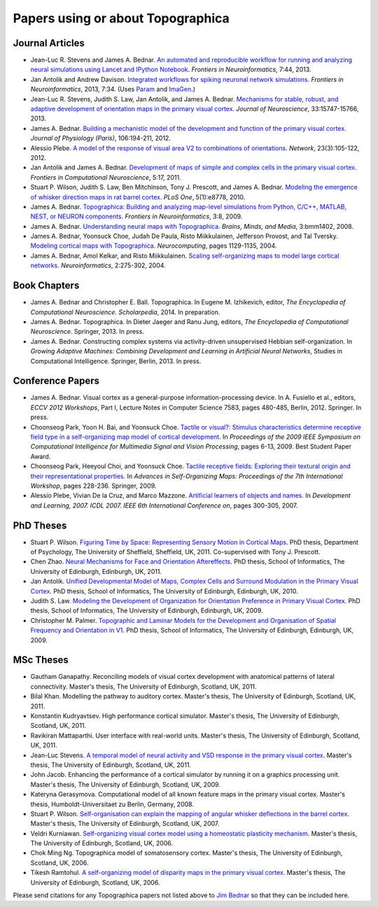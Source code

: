 **********************************
Papers using or about Topographica
**********************************

Journal Articles
----------------

-  Jean-Luc R. Stevens and James A. Bednar. 
   `An automated and reproducible workflow for running and analyzing
   neural simulations using Lancet and IPython Notebook`_.
   *Frontiers in Neuroinformatics*, 7:44, 2013.
-  Jan Antolik and Andrew Davison.
   `Integrated workflows for spiking neuronal network simulations`_.
   *Frontiers in Neuroinformatics*, 2013, 7:34. (Uses `Param`_ and
   `ImaGen`_.)
-  Jean-Luc R. Stevens, Judith S. Law, Jan Antolik, and James A. Bednar. 
   `Mechanisms for stable, robust, and adaptive development of orientation
   maps in the primary visual cortex`_. *Journal of Neuroscience*, 
   33:15747-15766, 2013.
-  James A. Bednar. `Building a mechanistic model of the development
   and function of the primary visual cortex`_. *Journal of
   Physiology (Paris)*, 106:194-211, 2012.
-  Alessio Plebe. `A model of the response of visual area V2 to
   combinations of orientations`_. *Network*, 23(3):105-122, 2012.
-  Jan Antolik and James A. Bednar. `Development of maps of simple
   and complex cells in the primary visual cortex`_. *Frontiers in
   Computational Neuroscience*, 5:17, 2011.
-  Stuart P. Wilson, Judith S. Law, Ben Mitchinson, Tony J.
   Prescott, and James A. Bednar. `Modeling the emergence of whisker
   direction maps in rat barrel cortex`_. *PLoS One*, 5(1):e8778,
   2010.
-  James A. Bednar. `Topographica: Building and analyzing map-level
   simulations from Python, C/C++, MATLAB, NEST, or NEURON
   components`_. *Frontiers in Neuroinformatics*, 3:8, 2009.
-  James A. Bednar. `Understanding neural maps with Topographica`_.
   *Brains, Minds, and Media*, 3:bmm1402, 2008.
-  James A. Bednar, Yoonsuck Choe, Judah De Paula, Risto
   Miikkulainen, Jefferson Provost, and Tal Tversky. `Modeling
   cortical maps with Topographica`_. *Neurocomputing*, pages
   1129-1135, 2004.
-  James A. Bednar, Amol Kelkar, and Risto Miikkulainen. `Scaling
   self-organizing maps to model large cortical networks`_.
   *Neuroinformatics*, 2:275-302, 2004.

Book Chapters
-------------

-  James A. Bednar and Christopher E. Ball. Topographica. In
   Eugene M. Izhikevich, editor, *The Encyclopedia of Computational
   Neuroscience*. *Scholarpedia*, 2014. In preparation.
-  James A. Bednar. Topographica. In Dieter Jaeger and Ranu Jung,
   editors, *The Encyclopedia of Computational Neuroscience*.
   Springer, 2013. In press.
-  James A. Bednar. Constructing complex systems via activity-driven
   unsupervised Hebbian self-organization. In *Growing Adaptive
   Machines: Combining Development and Learning in Artificial Neural
   Networks*, Studies in Computational Intelligence. Springer,
   Berlin, 2013. In press.

Conference Papers
-----------------

-  James A. Bednar. Visual cortex as a general-purpose
   information-processing device. In A. Fusiello et al., editors,
   *ECCV 2012 Workshops*, Part I, Lecture Notes in Computer Science
   7583, pages 480-485, Berlin, 2012. Springer. In press.
-  Choonseog Park, Yoon H. Bai, and Yoonsuck Choe. `Tactile or
   visual?: Stimulus characteristics determine receptive field type
   in a self-organizing map model of cortical development`_. In
   *Proceedings of the 2009 IEEE Symposium on Computational
   Intelligence for Multimedia Signal and Vision Processing*, pages
   6-13, 2009. Best Student Paper Award.
-  Choonseog Park, Heeyoul Choi, and Yoonsuck Choe. `Tactile
   receptive fields: Exploring their textural origin and their
   representational properties`_. In *Advances in Self-Organizing
   Maps: Proceedings of the 7th International Workshop*, pages
   228-236. Springer, 2009.
-  Alessio Plebe, Vivian De la Cruz, and Marco Mazzone. `Artificial
   learners of objects and names`_. In *Development and Learning,
   2007. ICDL 2007. IEEE 6th International Conference on*, pages
   300-305, 2007.

PhD Theses
----------

-  Stuart P. Wilson.  `Figuring Time by Space: Representing Sensory
   Motion in Cortical Maps`_. PhD thesis, Department of Psychology,
   The University of Sheffield, Sheffield, UK, 2011. Co-supervised
   with Tony J. Prescott.
-  Chen Zhao. `Neural Mechanisms for Face and Orientation
   Aftereffects`_. PhD thesis, School of Informatics, The
   University of Edinburgh, Edinburgh, UK, 2011.
-  Jan Antolik. `Unified Developmental Model of Maps, Complex Cells
   and Surround Modulation in the Primary Visual Cortex`_. PhD
   thesis, School of Informatics, The University of Edinburgh,
   Edinburgh, UK, 2010.
-  Judith S. Law. `Modeling the Development of Organization for
   Orientation Preference in Primary Visual Cortex`_. PhD thesis,
   School of Informatics, The University of Edinburgh, Edinburgh,
   UK, 2009.
-  Christopher M. Palmer. `Topographic and Laminar Models for the
   Development and Organisation of Spatial Frequency and Orientation
   in V1`_. PhD thesis, School of Informatics, The University of
   Edinburgh, Edinburgh, UK, 2009.

MSc Theses
----------

-  Gautham Ganapathy. Reconciling models of visual cortex
   development with anatomical patterns of lateral connectivity.
   Master's thesis, The University of Edinburgh, Scotland, UK, 2011.
-  Bilal Khan. Modelling the pathway to auditory cortex. Master's
   thesis, The University of Edinburgh, Scotland, UK, 2011.
-  Konstantin Kudryavtsev. High performance cortical simulator.
   Master's thesis, The University of Edinburgh, Scotland, UK, 2011.
-  Ravikiran Mattaparthi. User interface with real-world units.
   Master's thesis, The University of Edinburgh, Scotland, UK, 2011.
-  Jean-Luc Stevens. `A temporal model of neural activity and VSD
   response in the primary visual cortex`_. Master's thesis, The
   University of Edinburgh, Scotland, UK, 2011.
-  John Jacob. Enhancing the performance of a cortical simulator by
   running it on a graphics processing unit. Master's thesis, The
   University of Edinburgh, Scotland, UK, 2009.
-  Kateryna Gerasymova. Computational model of all known feature
   maps in the primary visual cortex. Master's thesis,
   Humboldt-Universitaet zu Berlin, Germany, 2008.
-  Stuart P. Wilson. `Self-organisation can explain the mapping of
   angular whisker deflections in the barrel cortex`_. Master's
   thesis, The University of Edinburgh, Scotland, UK, 2007.
-  Veldri Kurniawan. `Self-organizing visual cortex model using a
   homeostatic plasticity mechanism`_. Master's thesis, The
   University of Edinburgh, Scotland, UK, 2006.
-  Chok Ming Ng. Topographica model of somatosensory cortex.
   Master's thesis, The University of Edinburgh, Scotland, UK, 2006.
-  Tikesh Ramtohul. `A self-organizing model of disparity maps in
   the primary visual cortex`_. Master's thesis, The University of
   Edinburgh, Scotland, UK, 2006.

Please send citations for any Topographica papers not listed above
to `Jim Bednar`_ so that they can be included here.

.. _Mechanisms for stable, robust, and adaptive development of orientation maps in the primary visual cortex: http://dx.doi.org/10.1523/JNEUROSCI.1037-13.2013
.. _Building a mechanistic model of the development and function of the primary visual cortex: http://dx.doi.org/10.1016/j.jphysparis.2011.12.001
.. _A model of the response of visual area V2 to combinations of orientations: http://dx.doi.org/10.3109/0954898X.2012.690167
.. _Development of maps of simple and complex cells in the primary visual cortex: http://dx.doi.org/10.3389/fncom.2011.00017
.. _Modeling the emergence of whisker direction maps in rat barrel cortex: http://dx.doi.org/10.1371/journal.pone.0008778
.. _`Topographica: Building and analyzing map-level simulations from Python, C/C++, MATLAB, NEST, or NEURON components`: http://dx.doi.org/10.3389/neuro.11.008.2009
.. _Integrated workflows for spiking neuronal network simulations: http://dx.doi.org/10.3389/fninf.2013.00034
.. _An automated and reproducible workflow for running and analyzing neural simulations using Lancet and IPython Notebook: http://dx.doi.org/10.3389/fninf.2013.00044
.. _Understanding neural maps with Topographica: http://www.brains-minds-media.org/archive/1402
.. _Modeling cortical maps with Topographica: http://nn.cs.utexas.edu/keyword?bednar:neurocomputing04-sw
.. _Scaling self-organizing maps to model large cortical networks: http://nn.cs.utexas.edu/keyword?bednar:neuroinformatics04
.. _`Tactile or visual?: Stimulus characteristics determine receptive field type in a self-organizing map model of cortical development`: http://faculty.cs.tamu.edu/choe/ftp/publications/park.cimsvp09.pdf
.. _`Tactile receptive fields: Exploring their textural origin and their representational properties`: http://faculty.cs.tamu.edu/choe/ftp/publications/park.wsom09.pdf
.. _Artificial learners of objects and names: http://dx.doi.org/10.1109/DEVLRN.2007.4354050
.. _`Figuring Time by Space: Representing Sensory Motion in Cortical Maps`: http://etheses.whiterose.ac.uk/2171/
.. _Neural Mechanisms for Face and Orientation Aftereffects: http://hdl.handle.net/1842/5767
.. _Unified Developmental Model of Maps, Complex Cells and Surround Modulation in the Primary Visual Cortex: http://hdl.handle.net/1842/4875
.. _Modeling the Development of Organization for Orientation Preference in Primary Visual Cortex: http://hdl.handle.net/1842/3935
.. _Topographic and Laminar Models for the Development and Organisation of Spatial Frequency and Orientation in V1: http://hdl.handle.net/1842/4114
.. _A temporal model of neural activity and VSD response in the primary visual cortex: http://www.inf.ed.ac.uk/publications/thesis/online/IT111096.pdf
.. _Self-organisation can explain the mapping of angular whisker deflections in the barrel cortex: http://www.inf.ed.ac.uk/publications/thesis/online/IM070505.pdf
.. _Self-organizing visual cortex model using a homeostatic plasticity mechanism: http://www.inf.ed.ac.uk/publications/thesis/online/IM060401.pdf
.. _A self-organizing model of disparity maps in the primary visual cortex: http://www.inf.ed.ac.uk/publications/thesis/online/IM060400.pdf
.. _Jim Bednar: mailto:jbednar@inf.ed.ac.uk
.. _Param: http://ioam.github.io/param
.. _ImaGen: http://ioam.github.io/imagen
